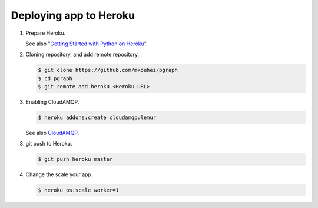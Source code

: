 Deploying app to Heroku
=======================

1. Prepare Heroku.

   See also "`Getting Started with Python on Heroku <https://devcenter.heroku.com/articles/getting-started-with-python#introduction>`_".

2. Cloning repository, and add remote repository.

   .. code-block:: shell

      $ git clone https://github.com/mkouhei/pgraph
      $ cd pgraph
      $ git remote add heroku <Heroku URL>

3. Enabling CloudAMQP.

   .. code-block:: shell
                   
      $ heroku addons:create cloudamqp:lemur

   See also `CloudAMQP <https://devcenter.heroku.com/articles/cloudamqp>`_.
   
3. git push to Heroku.

   .. code-block:: shell

      $ git push heroku master

4. Change the scale your app.

   .. code-block:: shell

      $ heroku ps:scale worker=1
